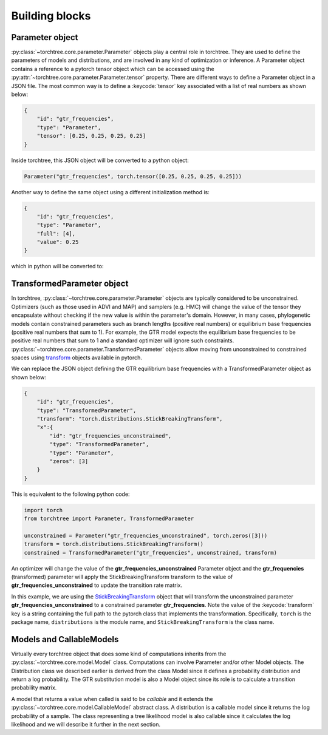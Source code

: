 Building blocks
===============

Parameter object
----------------
:py:class:`~torchtree.core.parameter.Parameter` objects play a central role in torchtree. They are used to define the parameters of models and distributions, and are involved in any kind of optimization or inference.
A Parameter object contains a reference to a pytorch tensor object which can be accessed using the :py:attr:`~torchtree.core.parameter.Parameter.tensor` property.
There are different ways to define a Parameter object in a JSON file. The most common way is to define a :keycode:`tensor` key associated with a list of real numbers as shown below:

.. code-block:: JSON

    {
        "id": "gtr_frequencies",
        "type": "Parameter",
        "tensor": [0.25, 0.25, 0.25, 0.25]
    }

Inside torchtree, this JSON object will be converted to a python object:

.. code-block:: python

    Parameter("gtr_frequencies", torch.tensor([0.25, 0.25, 0.25, 0.25]))

Another way to define the same object using a different initialization method is:

.. code-block:: JSON

    {
        "id": "gtr_frequencies",
        "type": "Parameter",
        "full": [4],
        "value": 0.25
    }

which in python will be converted to:

.. code-block:: python
    :linenos:

    Parameter("gtr_frequencies", torch.full([4], 0.25))


TransformedParameter object
---------------------------
In torchtree, :py:class:`~torchtree.core.parameter.Parameter` objects are typically considered to be unconstrained.
Optimizers (such as those used in ADVI and MAP) and samplers (e.g. HMC) will change the value of the tensor they encapsulate without checking if the new value is within the parameter's domain.
However, in many cases, phylogenetic models contain constrained parameters such as branch lengths (positive real numbers) or equilibrium base frequencies (positive real numbers that sum to 1).
For example, the GTR model expects the equilibrium base frequencies to be positive real numbers that sum to 1 and a standard optimizer will ignore such constraints.
:py:class:`~torchtree.core.parameter.TransformedParameter` objects allow moving from unconstrained to constrained spaces using `transform <https://pytorch.org/docs/stable/distributions.html#torch.distributions.transforms.Transform>`_ objects available in pytorch.

We can replace the JSON object defining the GTR equilibrium base frequencies with a TransformedParameter object as shown below:

.. code-block:: JSON

    {
        "id": "gtr_frequencies",
        "type": "TransformedParameter",
        "transform": "torch.distributions.StickBreakingTransform",
        "x":{
            "id": "gtr_frequencies_unconstrained",
            "type": "TransformedParameter",
            "type": "Parameter",
            "zeros": [3]
        }
    }

This is equivalent to the following python code:

.. code-block:: python

    import torch
    from torchtree import Parameter, TransformedParameter

    unconstrained = Parameter("gtr_frequencies_unconstrained", torch.zeros([3]))
    transform = torch.distributions.StickBreakingTransform()
    constrained = TransformedParameter("gtr_frequencies", unconstrained, transform)
    
An optimizer will change the value of the **gtr_frequencies_unconstrained** Parameter object and the **gtr_frequencies** (transformed) parameter will apply the StickBreakingTransform transform to the value of **gtr_frequencies_unconstrained** to update the transition rate matrix.

In this example, we are using the `StickBreakingTransform <https://pytorch.org/docs/stable/distributions.html#torch.distributions.transforms.StickBreakingTransform>`_ object that will transform the unconstrained parameter **gtr_frequencies_unconstrained** to a constrained parameter **gtr_frequencies**.
Note the value of the :keycode:`transform` key is a string containing the full path to the pytorch class that implements the transformation.
Specifically, ``torch`` is the package name, ``distributions`` is the module name, and ``StickBreakingTransform`` is the class name.


Models and CallableModels
-------------------------
Virtually every torchtree object that does some kind of computations inherits from the :py:class:`~torchtree.core.model.Model` class.
Computations can involve Parameter and/or other Model objects.
The Distribution class we described earlier is derived from the class Model since it defines a probability distribution and return a log probability.
The GTR substitution model is also a Model object since its role is to calculate a transition probability matrix.

A model that returns a value when called is said to be *callable* and it extends the :py:class:`~torchtree.core.model.CallableModel` abstract class.
A distribution is a callable model since it returns the log probability of a sample.
The class representing a tree likelihood model is also callable since it calculates the log likelihood and we will describe it further in the next section.

